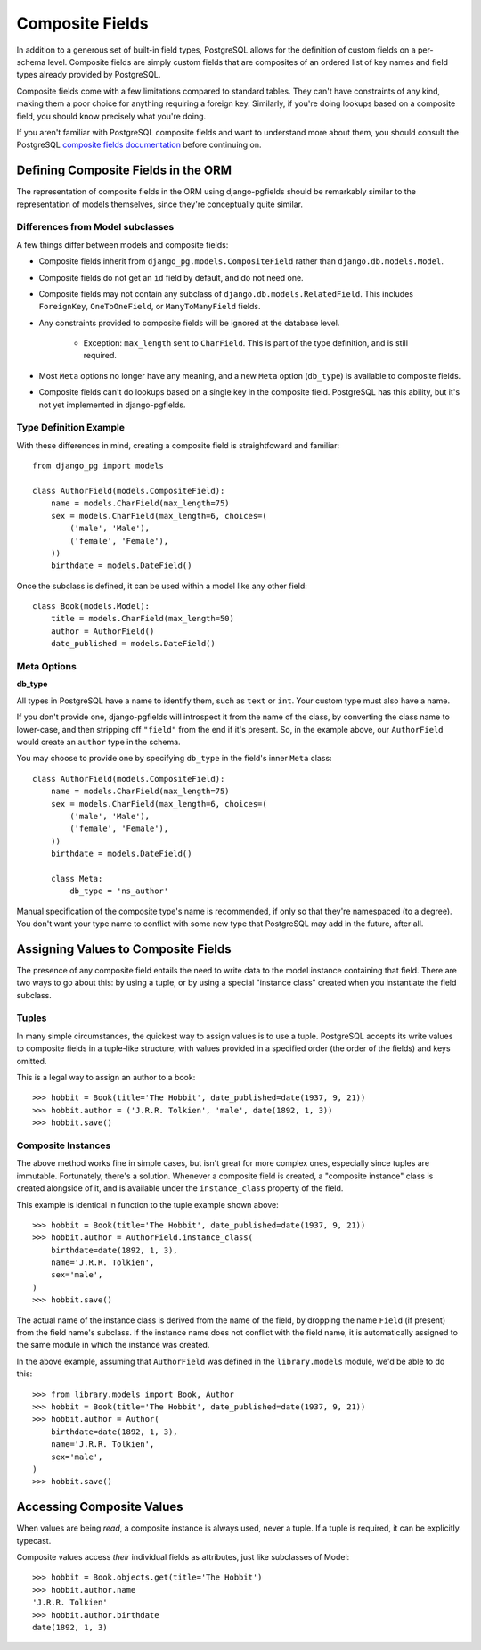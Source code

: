 Composite Fields
================

In addition to a generous set of built-in field types, PostgreSQL allows
for the definition of custom fields on a per-schema level. Composite fields
are simply custom fields that are composites of an ordered list of key names
and field types already provided by PostgreSQL.

Composite fields come with a few limitations compared to standard tables.
They can't have constraints of any kind, making them a poor choice for
anything requiring a foreign key. Similarly, if you're doing lookups based
on a composite field, you should know precisely what you're doing.

If you aren't familiar with PostgreSQL composite fields and want to understand
more about them, you should consult the PostgreSQL `composite fields
documentation`_ before continuing on.

Defining Composite Fields in the ORM
------------------------------------

The representation of composite fields in the ORM using django-pgfields
should be remarkably similar to the representation of models themselves,
since they're conceptually quite similar.

Differences from Model subclasses
^^^^^^^^^^^^^^^^^^^^^^^^^^^^^^^^^

A few things differ between models and composite fields:

* Composite fields inherit from ``django_pg.models.CompositeField`` rather
  than ``django.db.models.Model``.
* Composite fields do not get an ``id`` field by default, and do not need one.
* Composite fields may not contain any subclass of
  ``django.db.models.RelatedField``. This includes ``ForeignKey``,
  ``OneToOneField``, or ``ManyToManyField`` fields. 
* Any constraints provided to composite fields will be ignored at the
  database level.
  
    * Exception: ``max_length`` sent to ``CharField``. This is part of the
      type definition, and is still required.
* Most ``Meta`` options no longer have any meaning, and a new ``Meta``
  option (``db_type``) is available to composite fields.
* Composite fields can't do lookups based on a single key in the composite
  field. PostgreSQL has this ability, but it's not yet implemented in
  django-pgfields.

Type Definition Example
^^^^^^^^^^^^^^^^^^^^^^^

With these differences in mind, creating a composite field is straightfoward
and familiar::

    from django_pg import models

    class AuthorField(models.CompositeField):
        name = models.CharField(max_length=75)
        sex = models.CharField(max_length=6, choices=(
            ('male', 'Male'),
            ('female', 'Female'),
        ))
        birthdate = models.DateField()

Once the subclass is defined, it can be used within a model like any other
field::

    class Book(models.Model):
        title = models.CharField(max_length=50)
        author = AuthorField()
        date_published = models.DateField()

Meta Options
^^^^^^^^^^^^

**db_type**

All types in PostgreSQL have a name to identify them, such as ``text`` or
``int``. Your custom type must also have a name.

If you don't provide one, django-pgfields will introspect it from the name
of the class, by converting the class name to lower-case, and then stripping
off ``"field"`` from the end if it's present. So, in the example above,
our ``AuthorField`` would create an ``author`` type in the schema.

You may choose to provide one by specifying ``db_type`` in the field's
inner ``Meta`` class::

    class AuthorField(models.CompositeField):
        name = models.CharField(max_length=75)
        sex = models.CharField(max_length=6, choices=(
            ('male', 'Male'),
            ('female', 'Female'),
        ))
        birthdate = models.DateField()

        class Meta:
            db_type = 'ns_author'

Manual specification of the composite type's name is recommended, if only
so that they're namespaced (to a degree). You don't want your type name to
conflict with some new type that PostgreSQL may add in the future, after all.

Assigning Values to Composite Fields
------------------------------------

The presence of any composite field entails the need to write data to the
model instance containing that field. There are two ways to go about this:
by using a tuple, or by using a special "instance class" created when you
instantiate the field subclass.

Tuples
^^^^^^

In many simple circumstances, the quickest way to assign values is to use
a tuple. PostgreSQL accepts its write values to composite fields in a
tuple-like structure, with values provided in a specified order
(the order of the fields) and keys omitted.

This is a legal way to assign an author to a book::

    >>> hobbit = Book(title='The Hobbit', date_published=date(1937, 9, 21))
    >>> hobbit.author = ('J.R.R. Tolkien', 'male', date(1892, 1, 3))
    >>> hobbit.save()

Composite Instances
^^^^^^^^^^^^^^^^^^^

The above method works fine in simple cases, but isn't great for more complex
ones, especially since tuples are immutable. Fortunately, there's a solution.
Whenever a composite field is created, a "composite instance" class is
created alongside of it, and is available under the ``instance_class``
property of the field.

This example is identical in function to the tuple example shown above::

    >>> hobbit = Book(title='The Hobbit', date_published=date(1937, 9, 21))
    >>> hobbit.author = AuthorField.instance_class(
        birthdate=date(1892, 1, 3),
        name='J.R.R. Tolkien',
        sex='male',
    )
    >>> hobbit.save()

The actual name of the instance class is derived from the name of the field,
by dropping the name ``Field`` (if present) from the field name's subclass. If
the instance name does not conflict with the field name, it is automatically
assigned to the same module in which the instance was created.

In the above example, assuming that ``AuthorField`` was defined in the
``library.models`` module, we'd be able to do this::

    >>> from library.models import Book, Author
    >>> hobbit = Book(title='The Hobbit', date_published=date(1937, 9, 21))
    >>> hobbit.author = Author(
        birthdate=date(1892, 1, 3),
        name='J.R.R. Tolkien',
        sex='male',
    )
    >>> hobbit.save()

Accessing Composite Values
--------------------------

When values are being *read*, a composite instance is always used,
never a tuple. If a tuple is required, it can be explicitly typecast.

Composite values access *their* individual fields as attributes, just
like subclasses of Model::

    >>> hobbit = Book.objects.get(title='The Hobbit')
    >>> hobbit.author.name
    'J.R.R. Tolkien'
    >>> hobbit.author.birthdate
    date(1892, 1, 3)

.. _composite fields documentation: http://www.postgresql.org/docs/9.2/static/rowtypes.html
